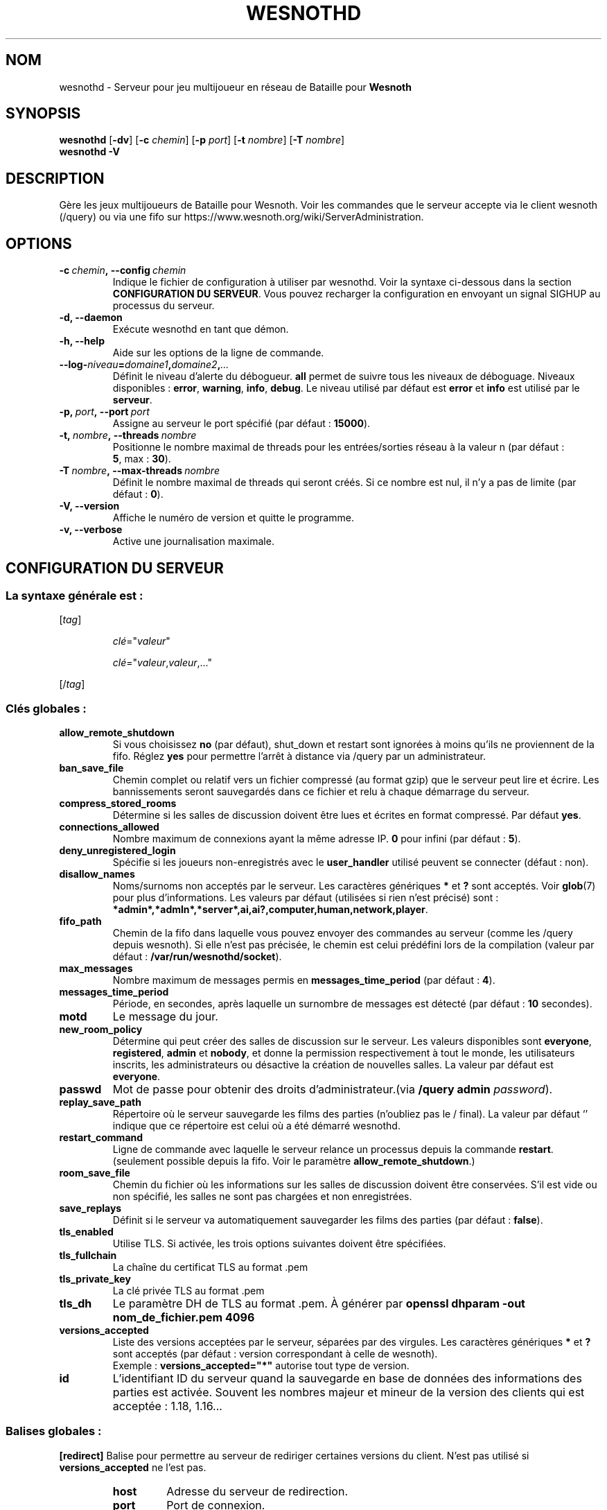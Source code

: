 .\" This program is free software; you can redistribute it and/or modify
.\" it under the terms of the GNU General Public License as published by
.\" the Free Software Foundation; either version 2 of the License, or
.\" (at your option) any later version.
.\"
.\" This program is distributed in the hope that it will be useful,
.\" but WITHOUT ANY WARRANTY; without even the implied warranty of
.\" MERCHANTABILITY or FITNESS FOR A PARTICULAR PURPOSE.  See the
.\" GNU General Public License for more details.
.\"
.\" You should have received a copy of the GNU General Public License
.\" along with this program; if not, write to the Free Software
.\" Foundation, Inc., 51 Franklin Street, Fifth Floor, Boston, MA  02110-1301  USA
.\"
.
.\"*******************************************************************
.\"
.\" This file was generated with po4a. Translate the source file.
.\"
.\"*******************************************************************
.TH WESNOTHD 6 2022 wesnothd "Serveur multijoueur de Bataille pour Wesnoth"
.
.SH NOM
.
wesnothd \- Serveur pour jeu multijoueur en réseau de Bataille pour
\fBWesnoth\fP
.
.SH SYNOPSIS
.
\fBwesnothd\fP [\|\fB\-dv\fP\|] [\|\fB\-c\fP \fIchemin\fP\|] [\|\fB\-p\fP \fIport\fP\|] [\|\fB\-t\fP
\fInombre\fP\|] [\|\fB\-T\fP \fInombre\fP\|]
.br
\fBwesnothd\fP \fB\-V\fP
.
.SH DESCRIPTION
.
Gère les jeux multijoueurs de Bataille pour Wesnoth. Voir les commandes que
le serveur accepte via le client wesnoth (/query) ou via une fifo sur
https://www.wesnoth.org/wiki/ServerAdministration.
.
.SH OPTIONS
.
.TP 
\fB\-c\ \fP\fIchemin\fP\fB,\ \-\-config\fP\fI\ chemin\fP
Indique le fichier de configuration à utiliser par wesnothd. Voir la syntaxe
ci\-dessous dans la section \fBCONFIGURATION DU SERVEUR\fP. Vous pouvez
recharger la configuration en envoyant un signal SIGHUP au processus du
serveur.
.TP 
\fB\-d, \-\-daemon\fP
Exécute wesnothd en tant que démon.
.TP 
\fB\-h, \-\-help\fP
Aide sur les options de la ligne de commande.
.TP 
\fB\-\-log\-\fP\fIniveau\fP\fB=\fP\fIdomaine1\fP\fB,\fP\fIdomaine2\fP\fB,\fP\fI...\fP
Définit le niveau d'alerte du débogueur. \fBall\fP permet de suivre tous les
niveaux de déboguage. Niveaux disponibles : \fBerror\fP,\ \fBwarning\fP,\ \fBinfo\fP,\ \fBdebug\fP. Le niveau utilisé par défaut est \fBerror\fP et \fBinfo\fP est
utilisé par le \fBserveur\fP.
.TP 
\fB\-p,\ \fP\fIport\fP\fB,\ \-\-port\fP\fI\ port\fP
Assigne au serveur le port spécifié (par défaut\ : \fB15000\fP).
.TP 
\fB\-t,\ \fP\fInombre\fP\fB,\ \-\-threads\fP\fI\ nombre\fP
Positionne le nombre maximal de threads pour les entrées/sorties réseau à la
valeur n (par défaut\ : \fB5\fP,\ max\ :\ \fB30\fP).
.TP 
\fB\-T\ \fP\fInombre\fP\fB,\ \-\-max\-threads\fP\fI\ nombre\fP
Définit le nombre maximal de threads qui seront créés. Si ce nombre est nul,
il n'y a pas de limite (par défaut\ : \fB0\fP).
.TP 
\fB\-V, \-\-version\fP
Affiche le numéro de version et quitte le programme.
.TP 
\fB\-v, \-\-verbose\fP
Active une journalisation maximale.
.
.SH "CONFIGURATION DU SERVEUR"
.
.SS "La syntaxe générale est\ : "
.
.P
[\fItag\fP]
.IP
\fIclé\fP="\fIvaleur\fP"
.IP
\fIclé\fP="\fIvaleur\fP,\fIvaleur\fP,..."
.P
[/\fItag\fP]
.
.SS "Clés globales\ : "
.
.TP 
\fBallow_remote_shutdown\fP
Si vous choisissez \fBno\fP (par défaut), shut_down et restart sont ignorées à
moins qu'ils ne proviennent de la fifo. Réglez \fByes\fP pour permettre l'arrêt
à distance via /query par un administrateur.
.TP 
\fBban_save_file\fP
Chemin complet ou relatif vers un fichier compressé (au format gzip) que le
serveur peut lire et écrire. Les bannissements seront sauvegardés dans ce
fichier et relu à chaque démarrage du serveur.
.TP 
\fBcompress_stored_rooms\fP
Détermine si les salles de discussion doivent être lues et écrites en format
compressé. Par défaut \fByes\fP.
.TP 
\fBconnections_allowed\fP
Nombre maximum de connexions ayant la même adresse IP. \fB0\fP pour infini (par
défaut : \fB5\fP).
.TP 
\fBdeny_unregistered_login\fP
Spécifie si les joueurs non\-enregistrés avec le \fBuser_handler\fP utilisé
peuvent se connecter (défaut\ : non).
.TP 
\fBdisallow_names\fP
Noms/surnoms non acceptés par le serveur. Les caractères génériques \fB*\fP et
\fB?\fP sont acceptés. Voir \fBglob\fP(7) pour plus d'informations. Les valeurs
par défaut (utilisées si rien n'est précisé) sont\ :
\fB*admin*,*admln*,*server*,ai,ai?,computer,human,network,player\fP.
.TP 
\fBfifo_path\fP
Chemin de la fifo dans laquelle vous pouvez envoyer des commandes au serveur
(comme les /query depuis wesnoth). Si elle n'est pas précisée, le chemin est
celui prédéfini lors de la compilation (valeur par défaut\ :
\fB/var/run/wesnothd/socket\fP).
.TP 
\fBmax_messages\fP
Nombre maximum de messages permis en \fBmessages_time_period\fP (par défaut :
\fB4\fP).
.TP 
\fBmessages_time_period\fP
Période, en secondes, après laquelle un surnombre de messages est détecté
(par défaut : \fB10\fP secondes).
.TP 
\fBmotd\fP
Le message du jour.
.TP 
\fBnew_room_policy\fP
Détermine qui peut créer des salles de discussion sur le serveur. Les
valeurs disponibles sont \fBeveryone\fP, \fBregistered\fP, \fBadmin\fP et \fBnobody\fP,
et donne la permission respectivement à tout le monde, les utilisateurs
inscrits, les administrateurs ou désactive la création de nouvelles
salles. La valeur par défaut est \fBeveryone\fP.
.TP 
\fBpasswd\fP
Mot de passe pour obtenir des droits d'administrateur.(via \fB/query admin
\fP\fIpassword\fP).
.TP 
\fBreplay_save_path\fP
Répertoire où le serveur sauvegarde les films des parties (n'oubliez pas le
/ final). La valeur par défaut `' indique que ce répertoire est celui où a
été démarré wesnothd.
.TP 
\fBrestart_command\fP
Ligne de commande avec laquelle le serveur relance un processus depuis la
commande  \fBrestart\fP. (seulement possible depuis la fifo. Voir le paramètre
\fBallow_remote_shutdown\fP.)
.TP 
\fBroom_save_file\fP
Chemin du fichier où les informations sur les salles de discussion doivent
être conservées. S’il est vide ou non spécifié, les salles ne sont pas
chargées et non enregistrées.
.TP 
\fBsave_replays\fP
Définit si le serveur va automatiquement sauvegarder les films des parties
(par défaut\ : \fBfalse\fP).
.TP 
\fBtls_enabled\fP
Utilise TLS. Si activée, les trois options suivantes doivent être
spécifiées.
.TP 
\fBtls_fullchain\fP
La chaîne du certificat TLS au format .pem
.TP 
\fBtls_private_key\fP
La clé privée TLS au format .pem
.TP 
\fBtls_dh\fP
Le paramètre DH de TLS au format .pem. À générer par  \fBopenssl dhparam \-out
nom_de_fichier.pem 4096\fP
.TP 
\fBversions_accepted\fP
Liste des versions acceptées par le serveur, séparées par des virgules. Les
caractères génériques \fB*\fP et \fB?\fP sont acceptés (par défaut : version
correspondant à celle de wesnoth).
.br
Exemple\ : \fBversions_accepted="*"\fP autorise tout type de version.
.TP 
\fBid\fP
L'identifiant ID du serveur quand la sauvegarde en base de données des
informations des parties est activée. Souvent les nombres majeur et mineur
de la version des clients qui est acceptée\ : 1.18, 1.16...
.
.SS "Balises globales\ : "
.
.P
\fB[redirect]\fP Balise pour permettre au serveur de rediriger certaines
versions du client. N'est pas utilisé si \fBversions_accepted\fP ne l'est pas.
.RS
.TP 
\fBhost\fP
Adresse du serveur de redirection.
.TP 
\fBport\fP
Port de connexion.
.TP 
\fBversion\fP
Liste des versions redirigées, séparées par des virgules. Fonctionne comme
\fBversions_accepted\fP au niveau des caractères génériques.
.RE
.P
\fB[ban_time]\fP Balise pour définir des mots clés utilisables pour des durées
temporaires de bannissement.
.RS
.TP 
\fBname\fP
Nom utilisé pour référencer une durée de bannissement.
.TP 
\fBtime\fP
Format de la durée, au format %d[%s[%d%s[...]]], où %s est s (secondes), m
(minutes), h (heures), D (jours), M (mois) ou Y (années), et %d un
nombre. Si le type de durée n'est pas précisé, le temps est exprimé en
minutes. Exemple\ : \fBtime="1D12h30m"\fP donne un bannissement de 1 jour, 12
heures et 30 minutes.
.RE
.P
\fB[proxy]\fP Balise pour demander au serveur de se comporter comme un proxy et
de rediriger les requêtes des clients vers le serveur spécifié. Fonctionne
comme \fB[redirect]\fP.
.RE
.P
\fB[user_handler]\fP Configure l'identifiant utilisateur. S'il n'y a aucune
section \fB [user_handler]\fP dans la configuration, le serveur fonctionnera
sans aucun service d'enregistrement d'alias. Toutes les tables
complémentaires qui sont nécessaire pour que le \fBforum_user_handler\fP
fonctionne, se trouvent dans le fichier table_definition.sql du dépôt des
sources de Wesnoth. Nécessite l'activation du support mysql. Pour cmake,
c'est le paramètre \fBENABLE_MYSQL\fP et pour scons c'est
\fBforum_user_handler.\fP
.RS
.TP 
\fBdb_host\fP
Nom d'hôte du serveur de base de données
.TP 
\fBdb_name\fP
Nom de la base de données
.TP 
\fBdb_user\fP
Nom d'utilisateur se connectant à la base de données
.TP 
\fBdb_password\fP
Mot de passe de cet utilisateur
.TP 
\fBdb_users_table\fP
Nom de la table des données utilisateurs de vos forums phpbb, probablement
sous la forme <table\-prefix>_users. Par exemple\ : phpbb3_users.
.TP 
\fBdb_extra_table\fP
Nom de la table dans laquelle wesnothd stockera ses données à propos des
joueurs.
.TP 
\fBdb_game_info_table\fP
Nom de la table dans laquelle wesnothd stockera ses données à propos des
parties.
.TP 
\fBdb_game_player_info_table\fP
Nom de la table dans laquelle wesnothd stockera ses données à propos des
joueurs d'une partie.
.TP 
\fBdb_game_modification_info_table\fP
Nom de la table dans laquelle wesnothd stockera ses données à propos des
modifications utilisées dans une partie.
.TP 
\fBdb_user_group_table\fP
Nom de la table des données de groupe d'utilisateurs de vos forums phpbb,
probablement sous la forme <table\-prefix>_user_group. Par exemple\ :
phpbb3_user_group.
.TP 
\fBdb_connection_history_table\fP
Le nom de la table de la base de données où les instants de connexion et
déconnexion sont stockés. Permet aussi de trouver les adresses IP
correspondant aux joueurs.
.TP 
\fBdb_topics_table\fP
Nom de la table des informations des sujets de vos forums phpbb,
probablement sous la forme <table\-prefix>_topics. Par exemple\ :
phpbb3_topics.
.TP 
\fBdb_banlist_table\fP
Nom de la table des données des bannissements d'utilisateur de vos forums
phpbb, probablement sous la forme <table\-prefix>_banlist. Par
exemple\ : phpbb3_banlist.
.TP 
\fBmp_mod_group\fP
L'identifiant du groupe du forum ayant les pouvoirs de modération.
.RE
.
.SH "STATUT DE SORTIE"
.
Le statut normal de sortie est de 0 lorsque le serveur a été correctement
arrêté. Un code de sortie de 2 indique une erreur avec les options de ligne
de commande.
.
.SH AUTEUR
.
Écrit par David White <davidnwhite@verizon.net>. Édité par Nils
Kneuper <crazy\-ivanovic@gmx.net>, ott <ott@gaon.net>,
Soliton <soliton.de@gmail.com> et Thomas Baumhauer
<thomas.baumhauer@gmail.com>. Ce manuel a été à l'origine écrit par
Cyril Bouthors <cyril@bouthors.org>.
.br
Rendez\-vous sur la page d'accueil officielle\ : https://www.wesnoth.org/
.
.SH COPYRIGHT
.
Copyright \(co 2003\-2024 David White <davidnwhite@verizon.net>
.br
Ceci est un logiciel libre\ ; ce logiciel est sous la licence GPL version 2,
comme définie par la Free Software Foundation. Il n'offre AUCUNE GARANTIE, y
compris\ en ce qui concerne la COMMERCIABILITÉ et la CONFORMITÉ À UNE
UTILISATION PARTICULIÈRE.
.
.SH "VOIR AUSSI"
.
\fBwesnoth\fP(6)

